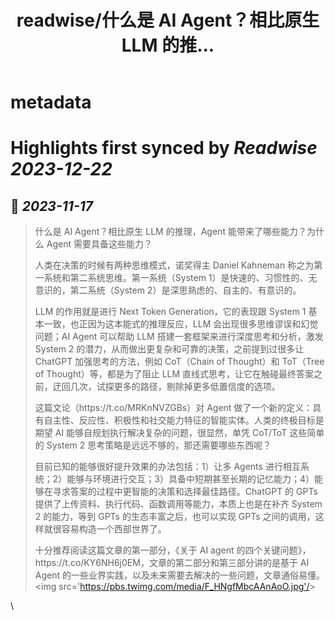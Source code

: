 :PROPERTIES:
:title: readwise/什么是 AI Agent？相比原生 LLM 的推...
:END:


* metadata
:PROPERTIES:
:author: [[Barret_China on Twitter]]
:full-title: "什么是 AI Agent？相比原生 LLM 的推..."
:category: [[tweets]]
:url: https://twitter.com/Barret_China/status/1725386494716850455
:image-url: https://pbs.twimg.com/profile_images/639253390522843136/c96rrAfr.jpg
:END:

* Highlights first synced by [[Readwise]] [[2023-12-22]]
** 📌 [[2023-11-17]]
#+BEGIN_QUOTE
什么是 AI Agent？相比原生 LLM 的推理，Agent 能带来了哪些能力？为什么 Agent 需要具备这些能力？

人类在决策的时候有两种思维模式，诺奖得主 Daniel Kahneman 称之为第一系统和第二系统思维。第一系统（System 1）是快速的、习惯性的、无意识的，第二系统（System 2）是深思熟虑的、自主的、有意识的。

LLM 的作用就是进行 Next Token Generation，它的表现跟 System 1 基本一致，也正因为这本能式的推理反应，LLM 会出现很多思维谬误和幻觉问题；AI Agent 可以帮助 LLM 搭建一套框架来进行深度思考和分析，激发 System 2 的潜力，从而做出更复杂和可靠的决策，之前提到过很多让 ChatGPT 加强思考的方法，例如 CoT（Chain of Thought）和 ToT（Tree of Thought）等，都是为了阻止 LLM 直线式思考，让它在触碰最终答案之前，迂回几次，试探更多的路径，剔除掉更多低置信度的选项。

这篇文论（https://t.co/MRKnNVZGBs）对 Agent 做了一个新的定义：具有自主性、反应性、积极性和社交能力特征的智能实体。人类的终极目标是期望 AI 能够自规划执行解决复杂的问题，很显然，单凭 CoT/ToT 这些简单的 System 2 思考策略是远远不够的，那还需要哪些东西呢？

目前已知的能够很好提升效果的办法包括：1）让多 Agents 进行相互系统；2）能够与环境进行交互；3）具备中短期甚至长期的记忆能力；4）能够在寻求答案的过程中更智能的决策和选择最佳路径。ChatGPT 的 GPTs 提供了上传资料、执行代码、函数调用等能力，本质上也是在补齐 System 2 的能力，等到 GPTs 的生态丰富之后，也可以实现 GPTs 之间的调用，这样就很容易构造一个西部世界了。

十分推荐阅读这篇文章的第一部分，《关于 AI agent 的四个关键问题》，https://t.co/KY6NH6j0EM，文章的第二部分和第三部分讲的是基于 AI Agent 的一些业界实践，以及未来需要去解决的一些问题，文章通俗易懂。<img src='https://pbs.twimg.com/media/F_HNgfMbcAAnAoO.jpg'/> 
#+END_QUOTE\